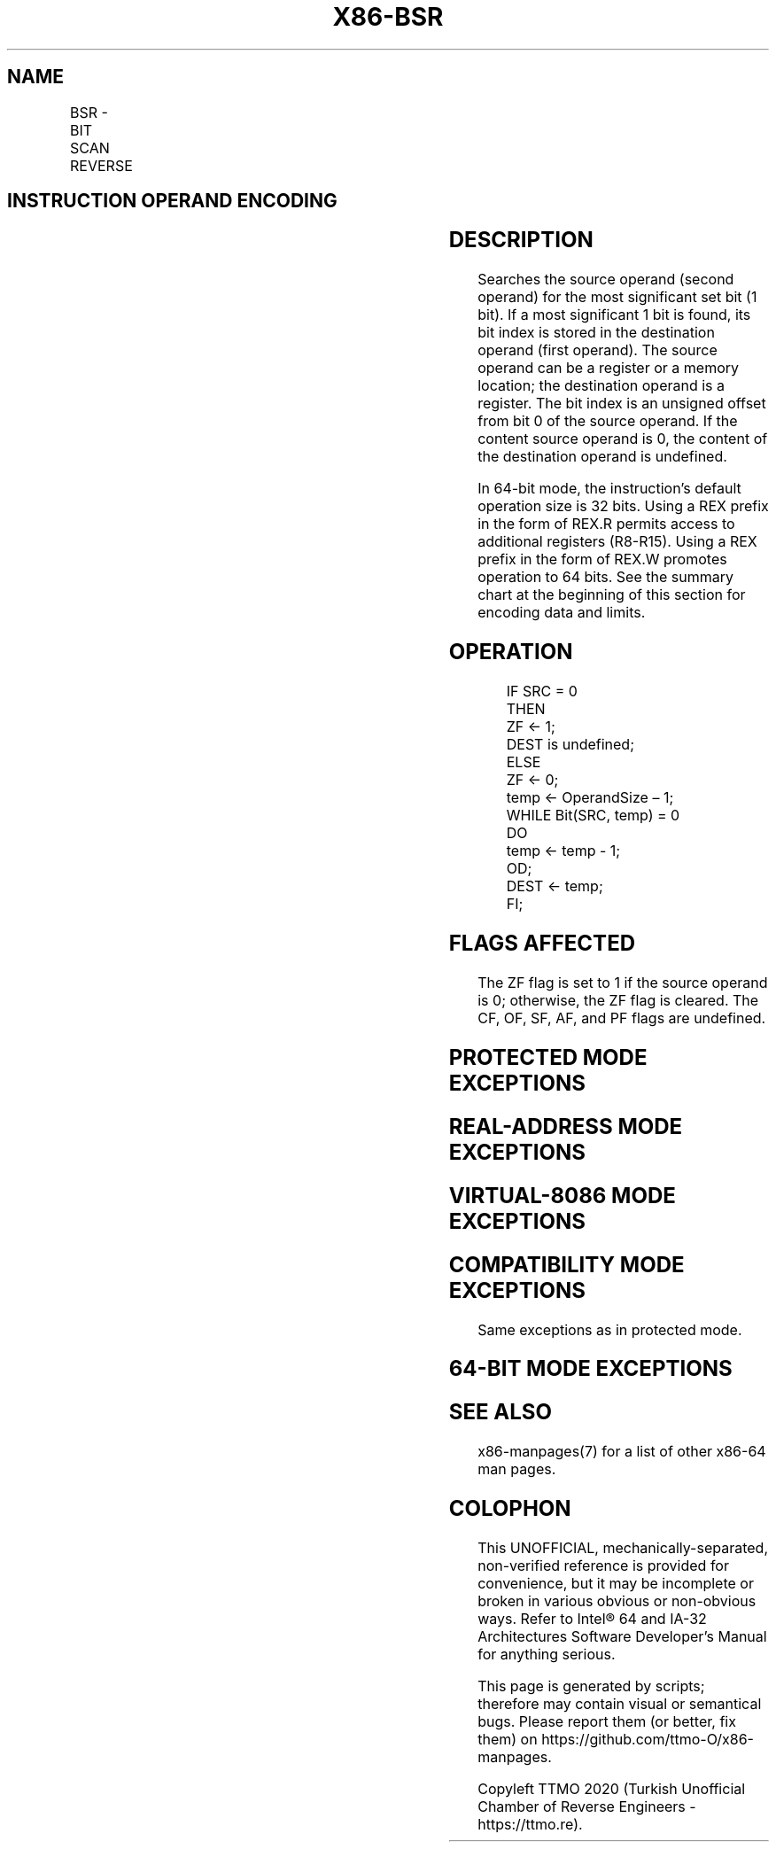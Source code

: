 .nh
.TH "X86-BSR" "7" "May 2019" "TTMO" "Intel x86-64 ISA Manual"
.SH NAME
BSR - BIT SCAN REVERSE
.TS
allbox;
l l l l l l 
l l l l l l .
\fB\fCOpcode\fR	\fB\fCInstruction\fR	\fB\fCOp/En\fR	\fB\fC64\-bit Mode\fR	\fB\fCCompat/Leg Mode\fR	\fB\fCDescription\fR
0F BD /r	BSR r16, r/m16	RM	Valid	Valid	Bit scan reverse on r/m16.
0F BD /r	BSR r32, r/m32	RM	Valid	Valid	Bit scan reverse on r/m32.
REX.W + 0F BD /r	BSR r64, r/m64	RM	Valid	N.E.	Bit scan reverse on r/m64.
.TE

.SH INSTRUCTION OPERAND ENCODING
.TS
allbox;
l l l l l 
l l l l l .
Op/En	Operand 1	Operand 2	Operand 3	Operand 4
RM	ModRM:reg (w)	ModRM:r/m (r)	NA	NA
.TE

.SH DESCRIPTION
.PP
Searches the source operand (second operand) for the most significant
set bit (1 bit). If a most significant 1 bit is found, its bit index is
stored in the destination operand (first operand). The source operand
can be a register or a memory location; the destination operand is a
register. The bit index is an unsigned offset from bit 0 of the source
operand. If the content source operand is 0, the content of the
destination operand is undefined.

.PP
In 64\-bit mode, the instruction’s default operation size is 32 bits.
Using a REX prefix in the form of REX.R permits access to additional
registers (R8\-R15). Using a REX prefix in the form of REX.W promotes
operation to 64 bits. See the summary chart at the beginning of this
section for encoding data and limits.

.SH OPERATION
.PP
.RS

.nf
IF SRC = 0
    THEN
        ZF ← 1;
        DEST is undefined;
    ELSE
        ZF ← 0;
        temp ← OperandSize – 1;
        WHILE Bit(SRC, temp) = 0
        DO
            temp ← temp \- 1;
        OD;
        DEST ← temp;
FI;

.fi
.RE

.SH FLAGS AFFECTED
.PP
The ZF flag is set to 1 if the source operand is 0; otherwise, the ZF
flag is cleared. The CF, OF, SF, AF, and PF flags are undefined.

.SH PROTECTED MODE EXCEPTIONS
.TS
allbox;
l l 
l l .
#GP(0)	T{
If a memory operand effective address is outside the CS, DS, ES, FS, or GS segment limit.
T}
	T{
If the DS, ES, FS, or GS register contains a NULL segment selector.
T}
#SS(0)	T{
If a memory operand effective address is outside the SS segment limit.
T}
#PF(fault\-code)	If a page fault occurs.
#AC(0)	T{
If alignment checking is enabled and an unaligned memory reference is made while the current privilege level is 3.
T}
#UD	If the LOCK prefix is used.
.TE

.SH REAL\-ADDRESS MODE EXCEPTIONS
.TS
allbox;
l l 
l l .
#GP	T{
If a memory operand effective address is outside the CS, DS, ES, FS, or GS segment limit.
T}
#SS	T{
If a memory operand effective address is outside the SS segment limit.
T}
#UD	If the LOCK prefix is used.
.TE

.SH VIRTUAL\-8086 MODE EXCEPTIONS
.TS
allbox;
l l 
l l .
#GP(0)	T{
If a memory operand effective address is outside the CS, DS, ES, FS, or GS segment limit.
T}
#SS(0)	T{
If a memory operand effective address is outside the SS segment limit.
T}
#PF(fault\-code)	If a page fault occurs.
#AC(0)	T{
If alignment checking is enabled and an unaligned memory reference is made.
T}
#UD	If the LOCK prefix is used.
.TE

.SH COMPATIBILITY MODE EXCEPTIONS
.PP
Same exceptions as in protected mode.

.SH 64\-BIT MODE EXCEPTIONS
.TS
allbox;
l l 
l l .
#SS(0)	T{
If a memory address referencing the SS segment is in a non\-canonical form.
T}
#GP(0)	T{
If the memory address is in a non\-canonical form.
T}
#PF(fault\-code)	If a page fault occurs.
#AC(0)	T{
If alignment checking is enabled and an unaligned memory reference is made while the current privilege level is 3.
T}
#UD	If the LOCK prefix is used.
.TE

.SH SEE ALSO
.PP
x86\-manpages(7) for a list of other x86\-64 man pages.

.SH COLOPHON
.PP
This UNOFFICIAL, mechanically\-separated, non\-verified reference is
provided for convenience, but it may be incomplete or broken in
various obvious or non\-obvious ways. Refer to Intel® 64 and IA\-32
Architectures Software Developer’s Manual for anything serious.

.br
This page is generated by scripts; therefore may contain visual or semantical bugs. Please report them (or better, fix them) on https://github.com/ttmo-O/x86-manpages.

.br
Copyleft TTMO 2020 (Turkish Unofficial Chamber of Reverse Engineers - https://ttmo.re).
